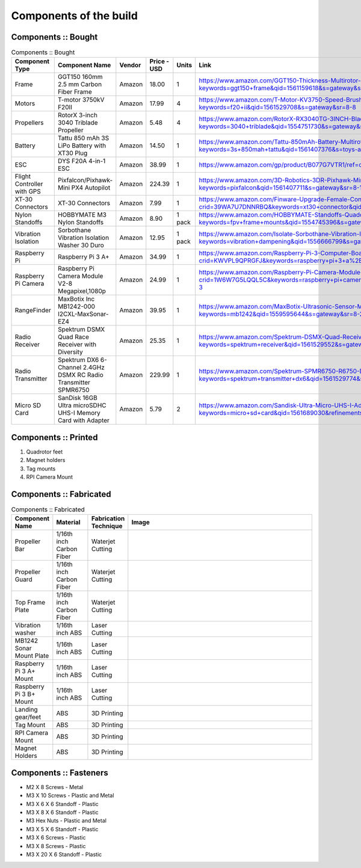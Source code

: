 .. Compact Platform documentation master file, created by
   sphinx-quickstart on Fri Jun 21 15:59:38 2019.
   You can adapt this file completely to your liking, but it should at least
   contain the root `toctree` directive.

========================
Components of the build
========================

.. ==============  =======================================	========= ============== =========
.. Component Type  Component Name                          Vendor    Cost           Units
.. ==============  =======================================	========= ============== =========
.. Frame           GGT150 160mm 2.5 mm Carbon Fiber Frame  Amazon    18             1
.. Motors          fsdfsd                                  Lol       2              2
.. False           sfsdfs                                  sff       3              3
.. True            fdsfsf                                  sds       4              5
.. ==============  =======================================	========= ============== =========

Components :: Bought
------------------------

.. csv-table:: 
   Components :: Bought
   :header: "Component Type", "Component Name", "Vendor", "Price - USD", "Units", "Link"
   :widths: 3, 25, 5,5,3,35

   "Frame", "GGT150 160mm 2.5 mm Carbon Fiber Frame", "Amazon","18.00","1","https://www.amazon.com/GGT150-Thickness-Multirotor-Quadcopter-Accessories/dp/B075SZ7LV8/ref=sr_1_1?keywords=ggt150+frame&qid=1561159618&s=gateway&sr=8-1"
   "Motors", "T-motor 3750kV F20II", "Amazon", "17.99", "4", "https://www.amazon.com/T-Motor-KV3750-Speed-Brushless-Motor/dp/B07R7812Y1/ref=sr_1_8?keywords=f20+ii&qid=1561529708&s=gateway&sr=8-8"
   "Propellers", "RotorX 3-inch 3040 Triblade Propeller", "Amazon", "5.48", "4","https://www.amazon.com/RotorX-RX3040TG-3INCH-Blade-Propellers/dp/B07BLP6RZF/ref=sr_1_fkmrnull_3?keywords=3040+triblade&qid=1554751730&s=gateway&sr=8-3-fkmrnull"
   "Battery", "Tattu 850 mAh 3S LiPo Battery with XT30 Plug", "Amazon", "14.50", "1","https://www.amazon.com/Tattu-850mAh-Battery-Multirotor-Quadcopter/dp/B07576XLBX/ref=sr_1_3?keywords=3s+850mah+tattu&qid=1561407376&s=toys-and-games&sr=1-3"
   "ESC", "DYS F20A 4-in-1 ESC", "Amazon", "38.99", "1", "https://www.amazon.com/gp/product/B077G7VTR1/ref=oh_aui_detailpage_o06_s01?ie=UTF8&th=1"
   "Flight Controller with GPS", "Pixfalcon/Pixhawk-Mini PX4 Autopilot", "Amazon", "224.39","1","https://www.amazon.com/3D-Robotics-3DR-Pixhawk-Mini/dp/B071YD56FM/ref=sr_1_1?keywords=pixfalcon&qid=1561407711&s=gateway&sr=8-1"
   "XT-30 Connectors", "XT-30 Connectors", "Amazon", "7.99","1","https://www.amazon.com/Finware-Upgrade-Female-Connectors-Battery/dp/B074S7NH3H/ref=sr_1_3?crid=39WA7U7DNNRBQ&keywords=xt30+connector&qid=1554764439&s=gateway&sprefix=xt30+conn%2Caps%2C140&sr=8-3"
   "Nylon Standoffs","HOBBYMATE M3 Nylon Standoffs", "Amazon", "8.90","1 pack","https://www.amazon.com/HOBBYMATE-Standoffs-Quadcopter-Building-Motherboard/dp/B01I0SORIE/ref=sr_1_8?keywords=fpv+frame+mounts&qid=1554745396&s=gateway&sr=8-8"
   "Vibration Isolation", "Sorbothane Vibration Isolation Washer 30 Duro", "Amazon","12.95", "1 pack","https://www.amazon.com/Isolate-Sorbothane-Vibration-Isolation-Washer/dp/B019O43DVA/ref=sr_1_11_sspa?keywords=vibration+dampening&qid=1556666799&s=gateway&sr=8-11-spons&psc=1"
   "Raspberry Pi", "Raspberry Pi 3 A+", "Amazon","34.99","1", "https://www.amazon.com/Raspberry-Pi-3-Computer-Board/dp/B07KKBCXLY/ref=sr_1_4?crid=KWVPL9QPRGFJ&keywords=raspberry+pi+3+a%2B&qid=1561069338&s=gateway&sprefix=raspberr%2Caps%2C208&sr=8-4"
   "Raspberry Pi Camera","Raspberry Pi Camera Module V2-8 Megapixel,1080p","Amazon","24.99","1","https://www.amazon.com/Raspberry-Pi-Camera-Module-Megapixel/dp/B01ER2SKFS/ref=sr_1_3?crid=1W6W7G5LQQL5C&keywords=raspberry+pi+camera&qid=1559078176&s=gateway&sprefix=raspberry+pi+ca%2Caps%2C130&sr=8-3"
   "RangeFinder","MaxBotix Inc MB1242-000 I2CXL-MaxSonar-EZ4","Amazon","39.95","1", "https://www.amazon.com/MaxBotix-Ultrasonic-Sensor-MB1242-000-I2CXL-MaxSonar-EZ4/dp/B07F1V6GQ1/ref=sr_1_2?keywords=mb1242&qid=1559595644&s=gateway&sr=8-2"
   "Radio Receiver", "Spektrum DSMX Quad Race Receiver with Diversity", "Amazon", "25.35","1","https://www.amazon.com/Spektrum-DSMX-Quad-Receiver-Diversity/dp/B01ABV7K5A/ref=sr_1_3?keywords=spektrum+receiver&qid=1561529552&s=gateway&sr=8-3"
   "Radio Transmitter","Spektrum DX6 6-Channel 2.4GHz DSMX RC Radio Transmitter SPMR6750 ", "Amazon", "229.99", "1", "https://www.amazon.com/Spektrum-SPMR6750-R6750-DX6-Transmitter/dp/B01B9DZ0HY/ref=sr_1_3?keywords=spektrum+transmitter+dx6&qid=1561529774&s=gateway&sr=8-3"
   "Micro SD Card","SanDisk 16GB Ultra microSDHC UHS-I Memory Card with Adapter","Amazon","5.79","2", "https://www.amazon.com/Sandisk-Ultra-Micro-UHS-I-Adapter/dp/B073K14CVB/ref=sr_1_3?keywords=micro+sd+card&qid=1561689030&refinements=p_n_feature_two_browse-bin%3A6518303011&rnid=6518301011&s=pc&sr=1-3"






Components :: Printed
-------------------------

#. Quadrotor feet

#. Magnet holders

#. Tag mounts

#. RPI Camera Mount

Components :: Fabricated
-----------------------------

.. csv-table:: 
   Components :: Fabricated
   :header: "Component Name", "Material", "Fabrication Technique", "Image"
   :widths: 10, 10, 10,55

   "Propeller Bar","1/16th inch Carbon Fiber", "Waterjet Cutting", "
   .. figure::
      ../Images/prop_bar.JPG
      :align: center
      :scale: 10 %"
   "Propeller Guard","1/16th inch Carbon Fiber", "Waterjet Cutting", "
   .. figure::
      ../Images/prop_guard.JPG
      :align: center
      :scale: 10 %"
   "Top Frame Plate","1/16th inch Carbon Fiber", "Waterjet Cutting", "
   .. figure::
      ../Images/1a_1_a.JPG
      :align: center
      :scale: 10 %"
   "Vibration washer","1/16th inch ABS", "Laser Cutting", "
   .. figure::
      ../Images/washer.JPG
      :align: center
      :scale: 10 %"
   "MB1242 Sonar Mount Plate","1/16th inch ABS", "Laser Cutting", "
   .. figure::
      ../Images/MB1242_Plate.JPG
      :align: center
      :scale: 10 %"
   "Raspberry Pi 3 A+ Mount","1/16th inch ABS", "Laser Cutting", "
   .. figure::
      ../Images/PiA_Mount.JPG
      :align: center
      :scale: 10 %"
   "Raspberry Pi 3 B+ Mount","1/16th inch ABS", "Laser Cutting", "
   .. figure::
      ../Images/PiB_Mount.JPG
      :align: center
      :scale: 10 %"
   "Landing gear/feet","ABS", "3D Printing", "
   .. figure::
      ../Images/feet.JPG
      :align: center
      :scale: 10 %"
   "Tag Mount","ABS", "3D Printing", "
   .. figure::
      ../Images/tag_mount.JPG
      :align: center
      :scale: 10 %"
   "RPI Camera Mount","ABS", "3D Printing", "
   .. figure::
      ../Images/camera_mount.JPG
      :align: center
      :scale: 10 %"
   "Magnet Holders","ABS", "3D Printing", "
   .. figure::
      ../Images/magnet_holder.JPG
      :align: center
      :scale: 10 %"


Components :: Fasteners
-------------------------

* M2 X 8 Screws - Metal
* M3 X 10 Screws - Plastic and Metal
* M3 X 6 X 6 Standoff - Plastic
* M3 X 8 X 6 Standoff - Plastic
* M3 Hex Nuts - Plastic and Metal
* M3 X 5 X 6 Standoff - Plastic
* M3 X 6 Screws - Plastic
* M3 X 8 Screws - Plastic
* M3 X 20 X 6 Standoff - Plastic


.. _165 mm Frame: https://www.amazon.com/GGT150-Thickness-Multirotor-Quadcopter-Accessories/dp/B075SZ7LV8/ref=sr_1_1?keywords=ggt150+frame&qid=1561159618&s=gateway&sr=8-1
.. _3 inch Propellers: https://www.amazon.com/RotorX-RX3040TG-3INCH-Blade-Propellers/dp/B07BLP6RZF/ref=sr_1_fkmrnull_3?keywords=3040+triblade&qid=1554751730&s=gateway&sr=8-3-fkmrnull
.. _3750 kV Motors: https://rotorriot.com/products/t-motor-f20ii-3750kv-1408-fpv-racing-motor